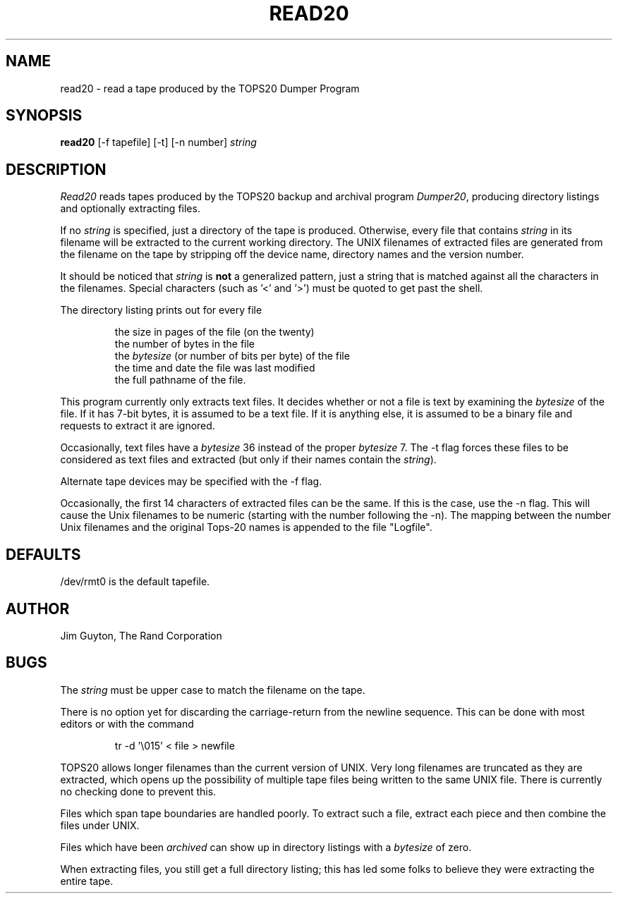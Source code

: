 .TH READ20 1 RAND
.SH NAME
read20 \- read a tape produced by the TOPS20 Dumper Program
.SH SYNOPSIS
.B read20
\%[\-f tapefile] \%[\-t] \%[-n number] \fIstring\fR
.SH DESCRIPTION
.I Read20
reads tapes produced by the TOPS20 backup and archival program
\fIDumper20\fR, producing directory listings and
optionally extracting files.

If no \fIstring\fR is specified, just a directory of the tape
is produced.  Otherwise, every file that contains \fIstring\fR
in its filename
will be extracted to the current working directory.
The UNIX filenames of extracted files are generated from the
filename on the tape by stripping off the device name, directory
names and the version number.

It should be noticed that \fIstring\fR is
.B not
a generalized
pattern, just a string that is matched against all the characters
in the filenames.  Special characters (such as '\<' and '\>') must
be quoted to get past the shell.

The directory listing prints out for every file
.IP
the size in pages of the file (on the twenty)
.br
the number of bytes in the file
.br
the \fIbytesize\fR (or number of bits per byte) of the file
.br
the time and date the file was last modified
.br
the full pathname of the file.

.LP
This program currently only extracts text files.  It decides
whether or not a file is text by examining the
\fIbytesize\fR of the file.  If it has 7-bit bytes, it is assumed to
be a text file.  If it is anything else, it is assumed to be
a binary file and requests to extract it are ignored.

Occasionally, text files have a \fIbytesize\fR 36 instead of the proper
\fIbytesize\fR 7.
The \-t flag forces these files to be considered as
text files and extracted (but only if their names contain the \fIstring\fR).

Alternate tape devices may be specified with the \-f flag.

Occasionally, the first 14 characters of extracted files can be
the same.  If this is the case, use the \-n flag.  This will cause
the Unix filenames to be numeric (starting with the number following
the -n).  The mapping between the number Unix filenames and the
original Tops-20 names is appended to the file "Logfile".

.SH DEFAULTS
/dev/rmt0 is the default tapefile.
.SH AUTHOR
Jim Guyton, The Rand Corporation
.SH BUGS
The
.I string
must be upper case to match the filename on the tape.

There is no option yet for discarding the carriage-return
from the newline sequence.  This can be done with most
editors or with the command
.IP
tr \-d '\\015' < file > newfile
.LP

TOPS20 allows longer filenames than the current version of UNIX.
Very long filenames are truncated as they are extracted, which
opens up the possibility of multiple tape files being
written to the same UNIX file.  There is currently no checking
done to prevent this.

Files which span tape boundaries are handled poorly.  To extract
such a file, extract each piece and then combine the files under
UNIX.

Files which have been
.I archived
can show up in directory listings with a
.I bytesize
of zero.

When extracting files, you still get a full directory listing;
this has led some folks to believe they were extracting the
entire tape.
